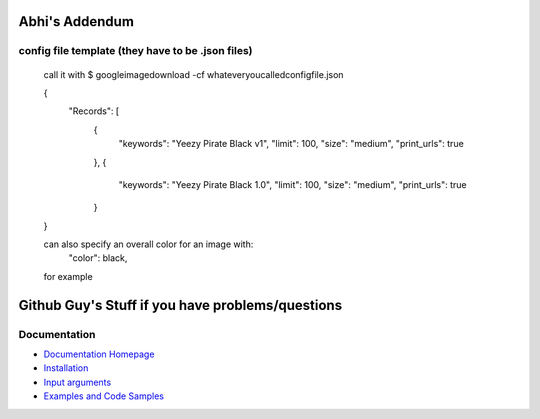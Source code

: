 Abhi's Addendum
######################

config file template (they have to be .json files)
=============

	call it with 
	$ googleimagedownload -cf whateveryoucalledconfigfile.json

	{
	    "Records": [
	        {
	            "keywords": "Yeezy Pirate Black v1",
	            "limit": 100,
	            "size": "medium",
	            "print_urls": true
	        },
	        {
	            "keywords": "Yeezy Pirate Black 1.0",
	            "limit": 100,
	            "size": "medium",
	            "print_urls": true
	        }
	}


	can also specify an overall color for an image with:
		"color": black,
	for example



Github Guy's Stuff if you have problems/questions
######################

Documentation
=============

* `Documentation Homepage <https://google-images-download.readthedocs.io/en/latest/index.html>`__
* `Installation <https://google-images-download.readthedocs.io/en/latest/installation.html>`__
* `Input arguments <https://google-images-download.readthedocs.io/en/latest/arguments.html>`__
* `Examples and Code Samples <https://google-images-download.readthedocs.io/en/latest/examples.html#>`__

